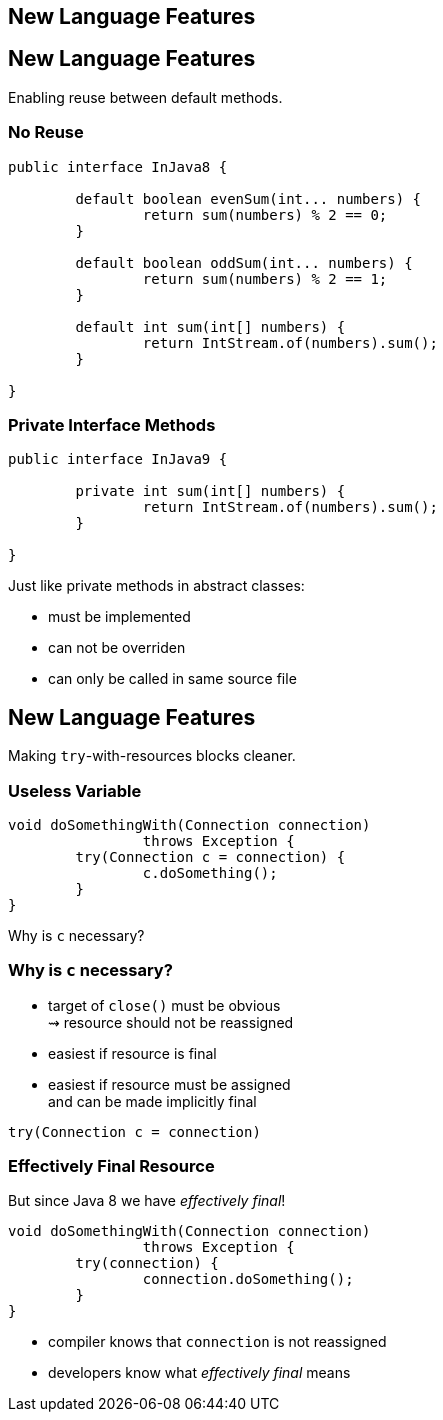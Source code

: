 == New Language Features

[toc]



== New Language Features

[toc]

Enabling reuse between default methods.

=== No Reuse

```java
public interface InJava8 {

	default boolean evenSum(int... numbers) {
		return sum(numbers) % 2 == 0;
	}

	default boolean oddSum(int... numbers) {
		return sum(numbers) % 2 == 1;
	}

	default int sum(int[] numbers) {
		return IntStream.of(numbers).sum();
	}

}
```

=== Private Interface Methods

```java
public interface InJava9 {

	private int sum(int[] numbers) {
		return IntStream.of(numbers).sum();
	}

}
```

Just like private methods in abstract classes:

* must be implemented
* can not be overriden
* can only be called in same source file



== New Language Features

[toc]

Making `try`-with-resources blocks cleaner.

=== Useless Variable

```java
void doSomethingWith(Connection connection)
		throws Exception {
	try(Connection c = connection) {
		c.doSomething();
	}
}
```

Why is `c` necessary?

=== Why is `c` necessary?

* target of `close()` must be obvious +
⇝ resource should not be reassigned
* easiest if resource is final
* easiest if resource must be assigned +
and can be made implicitly final

```java
try(Connection c = connection)
```

=== Effectively Final Resource

But since Java 8 we have _effectively final_!

```java
void doSomethingWith(Connection connection)
		throws Exception {
	try(connection) {
		connection.doSomething();
	}
}

```

* compiler knows that `connection` is not reassigned
* developers know what _effectively final_ means

